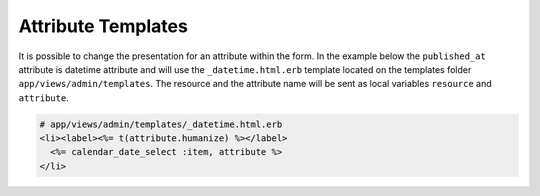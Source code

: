 Attribute Templates
===================

It is possible to change the presentation for an attribute within the form.
In the example below the ``published_at`` attribute is datetime attribute
and will use the ``_datetime.html.erb`` template located on the templates
folder ``app/views/admin/templates``. The resource and the attribute name
will be sent as local variables ``resource`` and ``attribute``.

.. code-block:: erb

  # app/views/admin/templates/_datetime.html.erb
  <li><label><%= t(attribute.humanize) %></label>
    <%= calendar_date_select :item, attribute %>
  </li>
